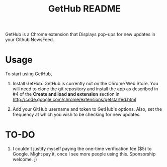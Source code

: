 #+TITLE: GetHub README

GetHub is a Chrome extension that Displays pop-ups for new updates in
your Github NewsFeed.  

* Usage

To start using GetHub, 

  1. Install GetHub.  GetHub is currently not on the Chrome Web
     Store. You will need to clone the git repository and install the
     app as described in #4 of the *Create and load and extension*
     section in http://code.google.com/chrome/extensions/getstarted.html
     
  2. Add your GitHub username and token to GetHub's options.  Also, set
     the frequency at which you wish to be checking for new updates. 


* TO-DO

  1. I couldn't justify myself paying the one-time verification fee
     ($5) to Google. Might pay it, once I see more people using this.
     Sponsorship welcome. ;)


